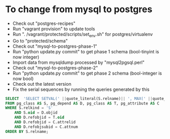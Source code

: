 * To change from mysql to postgres
  - Check out "postgres-recipes"
  - Run "vagrant provision" to update tools
  - Run ". /vagrant/protected/scripts/set_env.sh" for postgres/virtualenv
  - Go to "protected/schema"
  - Check out "mysql-to-postgres-phase-1"
  - Run "python update.py commit" to get phase 1 schema (bool-tinyint
    is now integer)
  - Import data from mysqldump processed by "mysql2pgsql.perl"
  - Check out "mysql-to-postgres-phase-2"
  - Run "python update.py commit" to get phase 2 schema (bool-integer
    is now bool)
  - Check out the latest version
  - Fix the serial sequences by running the queries generated by this
#+begin_src sql
SELECT  'SELECT SETVAL(' ||quote_literal(S.relname)|| ', MAX(' ||quote_ident(C.attname)|| ') ) FROM ' ||quote_ident(T.relname)|| ';'
FROM pg_class AS S, pg_depend AS D, pg_class AS T, pg_attribute AS C
WHERE S.relkind = 'S'
    AND S.oid = D.objid
    AND D.refobjid = T.oid
    AND D.refobjid = C.attrelid
    AND D.refobjsubid = C.attnum
ORDER BY S.relname;
#+end_src
